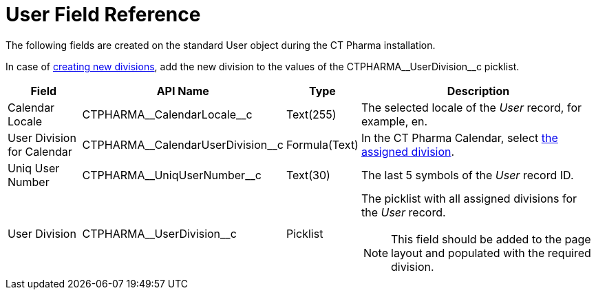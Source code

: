 = User Field Reference

The following fields are created on the standard [.object]#User#  object during the CT Pharma installation.

In case of xref:admin-guide/targeting-and-marketing-cycle/configuring-targeting-and-marketing-cycles/managing-targeting/add-and-set-up-divisions.adoc[creating new divisions], add the new division to the values of the [.apiobject]#CTPHARMA\__UserDivision__c# picklist.

[width="100%",cols="15%,20%,10%,55%"]
|===
|*Field* |*API Name* |*Type* |*Description*

|Calendar Locale         |[.apiobject]#CTPHARMA\__CalendarLocale__c#
|Text(255)  |The selected locale of the _User_ record, for example, [.apiobject]#en#.

|User Division for Calendar
|[.apiobject]#CTPHARMA\__CalendarUserDivision__c# |Formula(Text)
|In the CT Pharma Calendar,
select xref:admin-guide/calendar-management/legacy-calendar-management/configure-settings-for-the-calendar/index.adoc[the assigned division].

|Uniq User Number |[.apiobject]#CTPHARMA\__UniqUserNumber__c# |Text(30)
|The last 5 symbols of the _User_ record ID.

|User Division |[.apiobject]#CTPHARMA\__UserDivision__c# |Picklist a|The picklist with all assigned divisions for the _User_ record.

NOTE: This field should be added to the page layout and populated with the required division.
|===

